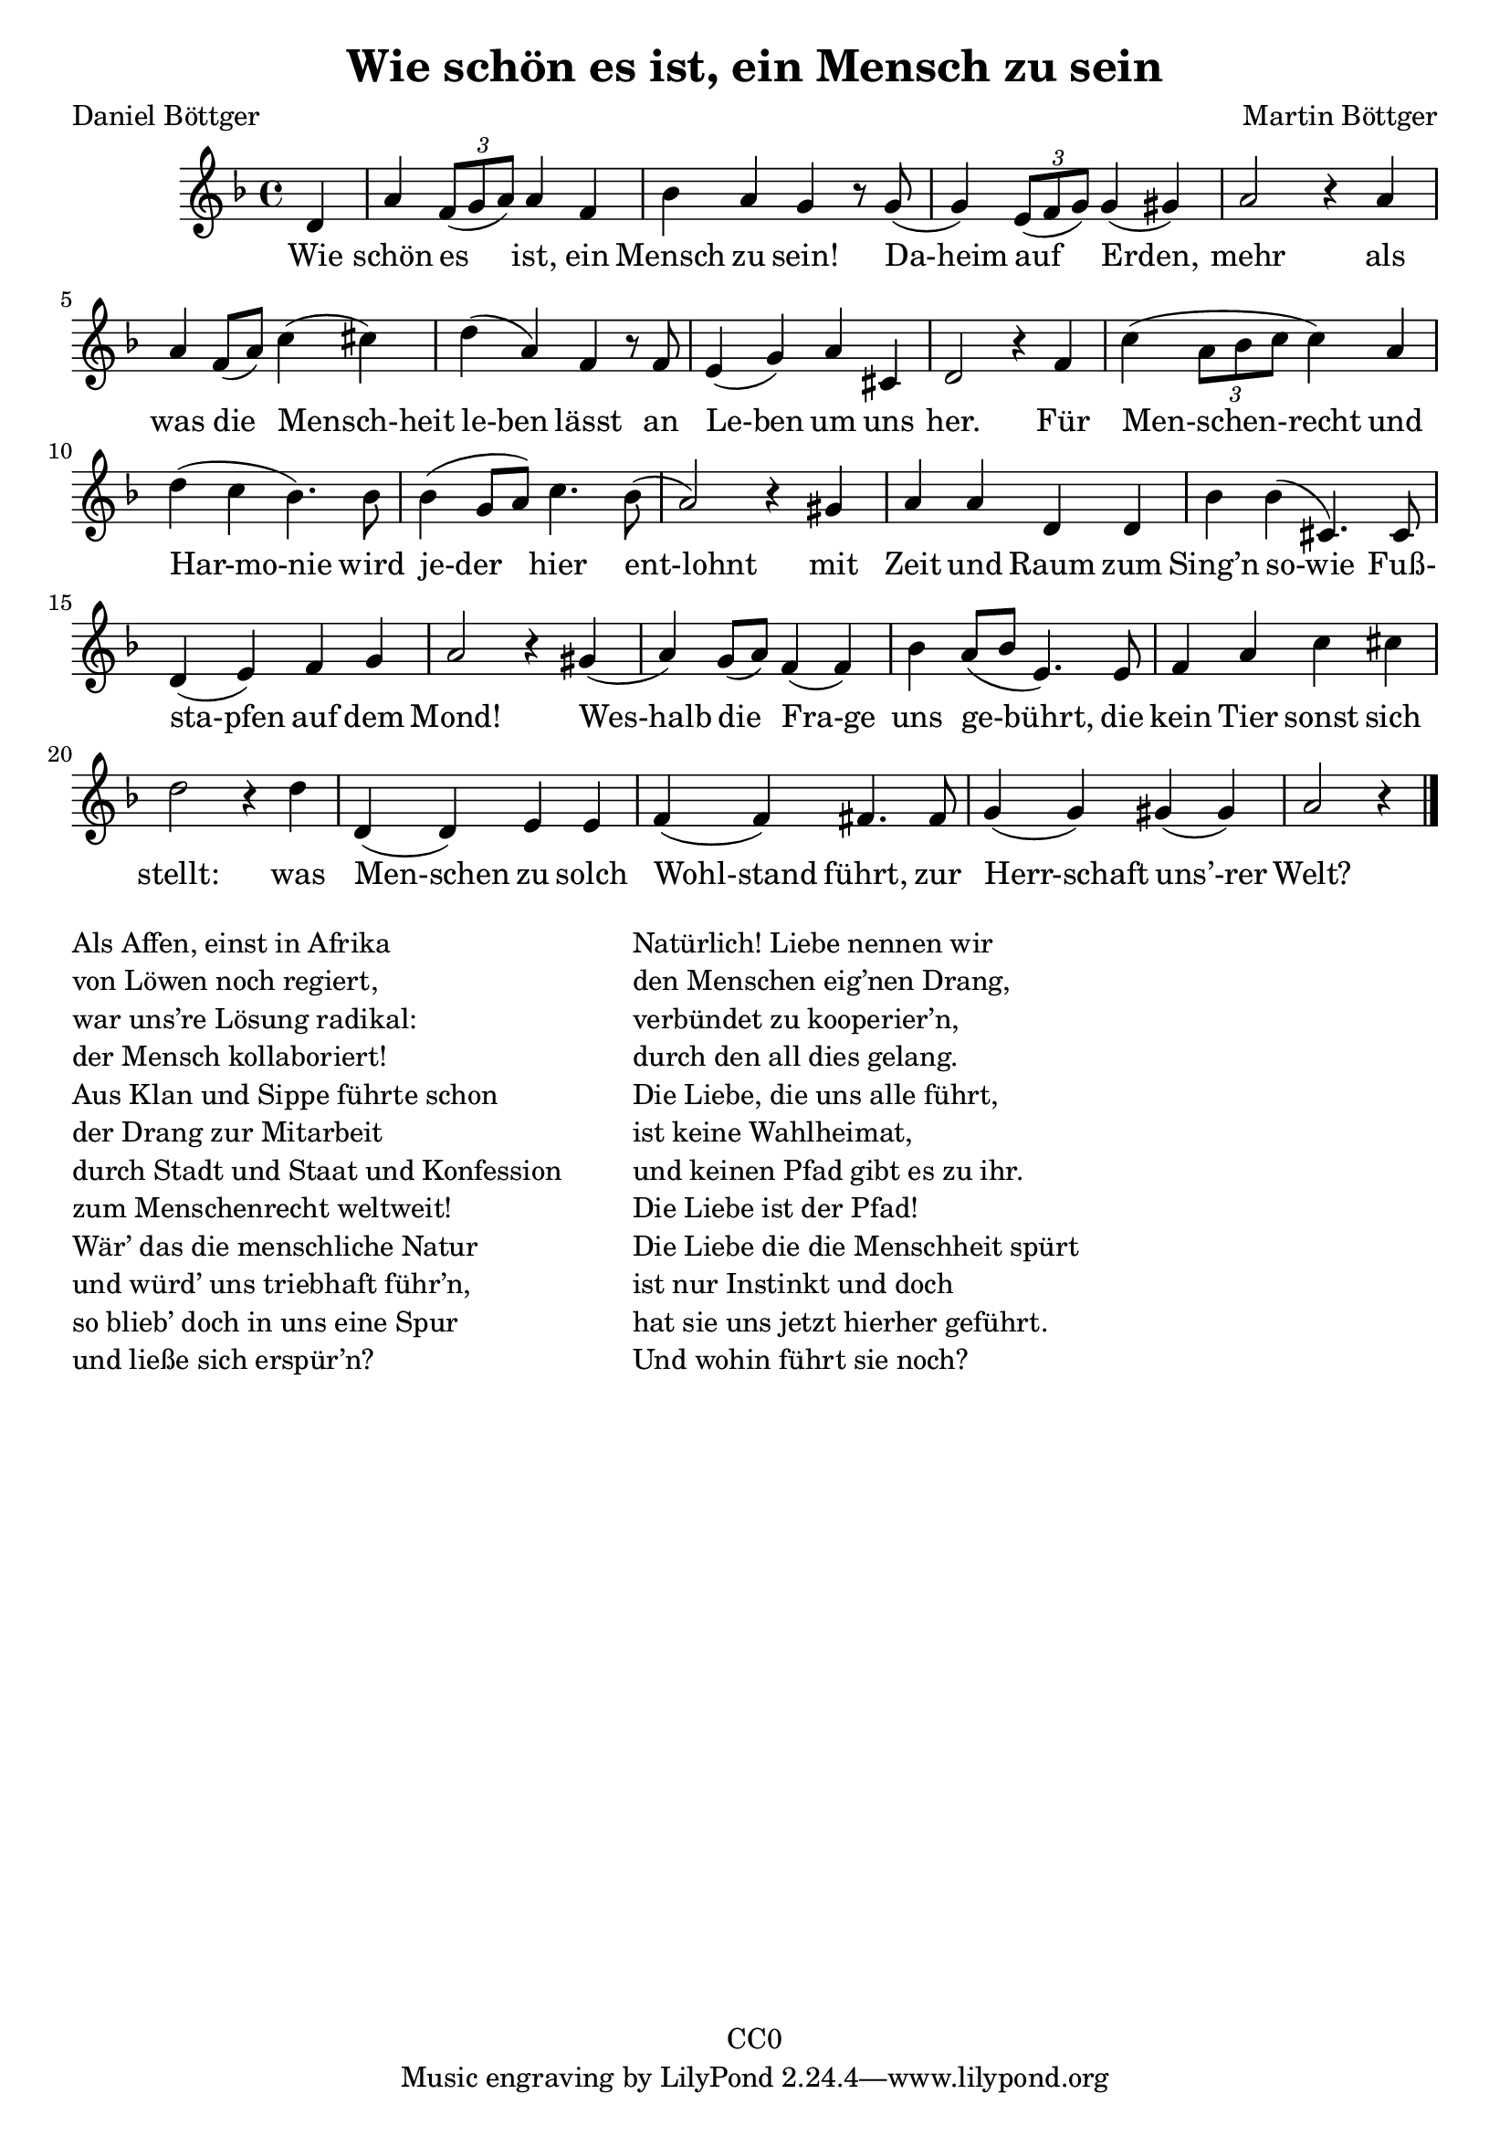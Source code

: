 \version "2.22.1"

\header {
  title = "Wie schön es ist, ein Mensch zu sein"
  composer = "Martin Böttger"
  poet = "Daniel Böttger"
  copyright = "CC0"
}

<<
\relative
{
\time 4/4
\key f \major
\partial 4 d'   % 0
a' \tuplet 3/2 {f8( g a)} a4 f | %1
bes a g r8 g( |
g4) \tuplet 3/2 {e8( f g)} g4 (gis) |
a2 r4 a4 |
a f8 (a) c4 (cis) | % 5
d (a) f r8 f |
e4 (g) a cis, |
d2 r4 f4 |
c' (\tuplet 3/2 {a8 bes c} c4) a |
d (c bes4.) bes8 | % 10
bes4 (g8 a) c4. bes8( |
a2) r4 gis4 |
a a d, d |
bes' bes (cis,4.) cis8 |
(d4 e) f g |   % 15
a2 r4 gis4( |
a) g8 (a) f4 (f) |
bes4 a8 (bes e,4.) e8 |
f4 a c cis |
d2 r4 d4 |  % 20
d, (d) e e |
f (f) fis4. fis8 |
g4 (g) gis (gis) |
a2 r4 % 24
\bar "|."
}

\addlyrics
{
  Wie schön es ist, ein Mensch zu sein!
Da-heim auf Erden, mehr
als was die Mensch-heit le-ben lässt
an Le-ben um uns her.
Für Men-schen-recht und Har-mo-nie
wird je-der hier ent-lohnt
mit Zeit und Raum zum Sing’n so-wie
Fuß- sta-pfen auf dem Mond!
Wes-halb die Fra-ge uns ge-bührt,
die kein Tier sonst sich stellt:
was Men-schen zu solch Wohl-stand führt,
zur Herr-schaft uns’-rer Welt?
}
>>

\markup {
  \column {
    \line {Als Affen, einst in Afrika}
    \line {von Löwen noch regiert,}
    \line {war uns’re Lösung radikal:}
    \line {der Mensch kollaboriert!}
    \line {Aus Klan und Sippe führte schon}
    \line {der Drang zur Mitarbeit}
    \line {durch Stadt und Staat und Konfession}
    \line {zum Menschenrecht weltweit!}
    \line {Wär’ das die menschliche Natur}
    \line {und würd’ uns triebhaft führ’n,}
    \line {so blieb’ doch in uns eine Spur}
    \line {und ließe sich erspür’n?}
  }
  
  \hspace #5

  \column {
    \line {Natürlich! Liebe nennen wir}
    \line {den Menschen eig’nen Drang,}
    \line {verbündet zu kooperier’n,}
    \line {durch den all dies gelang.}
    \line {Die Liebe, die uns alle führt,}
    \line {ist keine Wahlheimat,}
    \line {und keinen Pfad gibt es zu ihr.}
    \line {Die Liebe ist der Pfad!}
    \line {Die Liebe die die Menschheit spürt}
    \line {ist nur Instinkt und doch}
    \line {hat sie uns jetzt hierher geführt.}
    \line {Und wohin führt sie noch?}
  }
}

